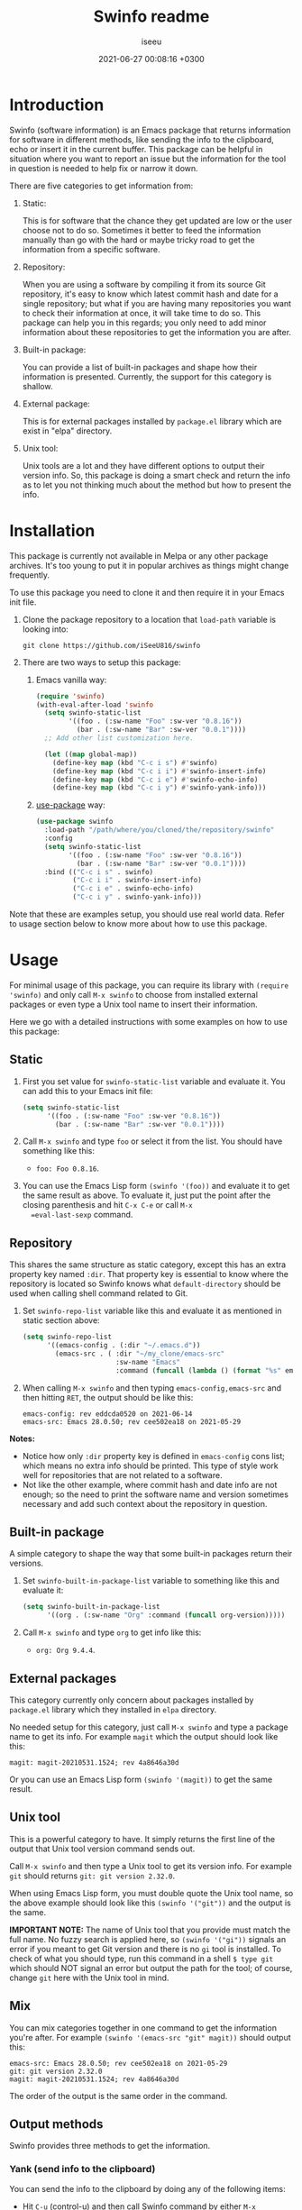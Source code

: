 #+title: Swinfo readme
#+author: iseeu
#+date: 2021-06-27 00:08:16 +0300

* Introduction

Swinfo (software information) is an Emacs package that returns
information for software in different methods, like sending the info to
the clipboard, echo or insert it in the current buffer. This package can
be helpful in situation where you want to report an issue but the
information for the tool in question is needed to help fix or narrow it
down.

There are five categories to get information from:

1. Static:

   This is for software that the chance they get updated are low or the
   user choose not to do so. Sometimes it better to feed the information
   manually than go with the hard or maybe tricky road to get the
   information from a specific software.

2. Repository:

   When you are using a software by compiling it from its source Git
   repository, it's easy to know which latest commit hash and date for a
   single repository; but what if you are having many repositories you
   want to check their information at once, it will take time to do so.
   This package can help you in this regards; you only need to add minor
   information about these repositories to get the information you are
   after.

3. Built-in package:

   You can provide a list of built-in packages and shape how their
   information is presented. Currently, the support for this category is
   shallow.

4. External package:

   This is for external packages installed by =package.el= library which
   are exist in "elpa" directory.

5. Unix tool:

   Unix tools are a lot and they have different options to output their
   version info. So, this package is doing a smart check and return the
   info as to let you not thinking much about the method but how to
   present the info.

* Installation

This package is currently not available in Melpa or any other package
archives. It's too young to put it in popular archives as things might
change frequently.

To use this package you need to clone it and then require it in your
Emacs init file.

1. Clone the package repository to a location that =load-path= variable
   is looking into:

   #+begin_src shell
git clone https://github.com/iSeeU816/swinfo
   #+end_src

2. There are two ways to setup this package:
   1. Emacs vanilla way:

      #+begin_src emacs-lisp
(require 'swinfo)
(with-eval-after-load 'swinfo
  (setq swinfo-static-list
        '((foo . (:sw-name "Foo" :sw-ver "0.8.16"))
          (bar . (:sw-name "Bar" :sw-ver "0.0.1"))))
  ;; Add other list customization here.

  (let ((map global-map))
    (define-key map (kbd "C-c i s") #'swinfo)
    (define-key map (kbd "C-c i i") #'swinfo-insert-info)
    (define-key map (kbd "C-c i e") #'swinfo-echo-info)
    (define-key map (kbd "C-c i y") #'swinfo-yank-info)))
      #+end_src

   2. [[https://github.com/jwiegley/use-package][use-package]] way:

      #+begin_src emacs-lisp
(use-package swinfo
  :load-path "/path/where/you/cloned/the/repository/swinfo"
  :config
  (setq swinfo-static-list
        '((foo . (:sw-name "Foo" :sw-ver "0.8.16"))
          (bar . (:sw-name "Bar" :sw-ver "0.0.1"))))
  :bind (("C-c i s" . swinfo)
         ("C-c i i" . swinfo-insert-info)
         ("C-c i e" . swinfo-echo-info)
         ("C-c i y" . swinfo-yank-info)))
      #+end_src

Note that these are examples setup, you should use real world data.
Refer to usage section below to know more about how to use this package.

* Usage

For minimal usage of this package, you can require its library with
=(require 'swinfo)= and only call =M-x swinfo= to choose from installed
external packages or even type a Unix tool name to insert their
information.

Here we go with a detailed instructions with some examples on how to use
this package:

** Static

1. First you set value for =swinfo-static-list= variable and evaluate
   it. You can add this to your Emacs init file:

   #+begin_src emacs-lisp
(setq swinfo-static-list
      '((foo . (:sw-name "Foo" :sw-ver "0.8.16"))
        (bar . (:sw-name "Bar" :sw-ver "0.0.1"))))
   #+end_src

2. Call =M-x swinfo= and type =foo= or select it from the list. You
   should have something like this:
   - =foo: Foo 0.8.16=.
3. You can use the Emacs Lisp form =(swinfo '(foo))= and evaluate it to
   get the same result as above. To evaluate it, just put the point
   after the closing parenthesis and hit =C-x C-e= or call =M-x
   =eval-last-sexp= command.

** Repository

This shares the same structure as static category, except this has an
extra property key named =:dir=. That property key is essential to know
where the repository is located so Swinfo knows what =default-directory=
should be used when calling shell command related to Git.

1. Set =swinfo-repo-list= variable like this and evaluate it as
   mentioned in static section above:

   #+begin_src emacs-lisp
(setq swinfo-repo-list
      '((emacs-config . (:dir "~/.emacs.d"))
        (emacs-src . ( :dir "~/my_clone/emacs-src"
                       :sw-name "Emacs"
                       :command (funcall (lambda () (format "%s" emacs-version)))))))
   #+end_src

2. When calling =M-x swinfo= and then typing =emacs-config,emacs-src=
   and then hitting =RET=, the output should be like this:

   #+begin_src text
emacs-config: rev eddcda0520 on 2021-06-14
emacs-src: Emacs 28.0.50; rev cee502ea18 on 2021-05-29
   #+end_src

*Notes:*

- Notice how only =:dir= property key is defined in =emacs-config= cons
  list; which means no extra info should be printed. This type of style
  work well for repositories that are not related to a software.
- Not like the other example, where commit hash and date info are not
  enough; so the need to print the software name and version sometimes
  necessary and add such context about the repository in question.

** Built-in package

A simple category to shape the way that some built-in packages return
their versions.

1. Set =swinfo-built-in-package-list= variable to something like this
   and evaluate it:

   #+begin_src emacs-lisp
(setq swinfo-built-in-package-list
      '((org . (:sw-name "Org" :command (funcall org-version)))))
   #+end_src

2. Call =M-x swinfo= and type =org= to get info like this:
   - =org: Org 9.4.4=.

** External packages

This category currently only concern about packages installed by
=package.el= library which they installed in =elpa= directory.

No needed setup for this category, just call =M-x swinfo= and type a
package name to get its info. For example =magit= which the output
should look like this:

#+begin_src text
magit: magit-20210531.1524; rev 4a8646a30d
#+end_src

Or you can use an Emacs Lisp form =(swinfo '(magit))= to get the same
result.

** Unix tool

This is a powerful category to have. It simply returns the first line of
the output that Unix tool version command sends out.

Call =M-x swinfo= and then type a Unix tool to get its version info. For
example =git= should returns =git: git version 2.32.0=.

When using Emacs Lisp form, you must double quote the Unix tool name, so
the above example should look like this =(swinfo '("git"))= and the
output is the same.

*IMPORTANT NOTE:* The name of Unix tool that you provide must match the
 full name. No fuzzy search is applied here, so =(swinfo '("gi"))=
 signals an error if you meant to get Git version and there is no =gi=
 tool is installed. To check of what you should type, run this command
 in a shell ~$ type git~ which should NOT signal an error but output the
 path for the tool; of course, change =git= here with the Unix tool in
 mind.

** Mix

You can mix categories together in one command to get the information
you're after. For example =(swinfo '(emacs-src "git" magit))= should
output this:

#+begin_src text
emacs-src: Emacs 28.0.50; rev cee502ea18 on 2021-05-29
git: git version 2.32.0
magit: magit-20210531.1524; rev 4a8646a30d
#+end_src

The order of the output is the same order in the command.

** Output methods

Swinfo provides three methods to get the information.

*** Yank (send info to the clipboard)

You can send the info to the clipboard by doing any of the following
items:

+ Hit =C-u= (control-u) and then call Swinfo command by either =M-x
  swinfo= or invoke the key binding that you might assigned it to
  =swinfo= command.

+ In Emacs Lisp form: =(swinfo '(magit) 'yank)=. Notice the =yank=
  symbol.

*** Echo (echo info to echo area)

You might wants to check a version info for a package, this is what
echo feature is for.

+ Hit =C-u C-u= (control-u twice) and then call Swinfo command by either
  =M-x swinfo= or invoke the key binding that you might assigned it to
  =swinfo= command.

+ Same as yank method, you just need to use =echo= symbol instead.
  =(swinfo '(magit) 'echo)=.

*** Insert (insert info in the current buffer)

You're in middle of reporting something and wants to mention what
version of software you're using as it might adds context to the issue
in mind; here where this method shines.

+ With this method, you just call =M-x swinfo= or invoke the key binding
  to =swinfo= command.

+ You can use four different forms of Emacs Lisp with this method:

  1. =(swinfo '(magit) 'insert)=: Use =insert= symbol for the optional
     argument.
  2. =(swinfo '(magit) t)=.
  3. =(swinfo '(magit) nil)=.
  4. =(swinfo '(magit))=: You can omit the optional argument all
     together.

* Contribute

Please report a bug if you encounter one or request a feature if it's in
this project scope.

Of course, you can contribute to the code if you want to. Thanks!

* License

GNU General Public License, version 3.0.
